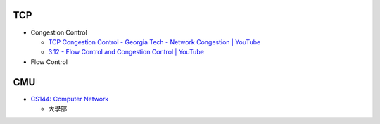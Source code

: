 TCP 
=======

- Congestion Control

  - `TCP Congestion Control - Georgia Tech - Network Congestion | YouTube <https://www.youtube.com/watch?v=uEN-71R4gjQ>`_
  - `3.12 - Flow Control and Congestion Control | YouTube <https://www.youtube.com/watch?v=CQFtBaEzDnU>`_

- Flow Control

 


CMU
====

- `CS144: Computer Network <https://csdiy.wiki/en/%E8%AE%A1%E7%AE%97%E6%9C%BA%E7%BD%91%E7%BB%9C/CS144/>`_

  - 大學部






